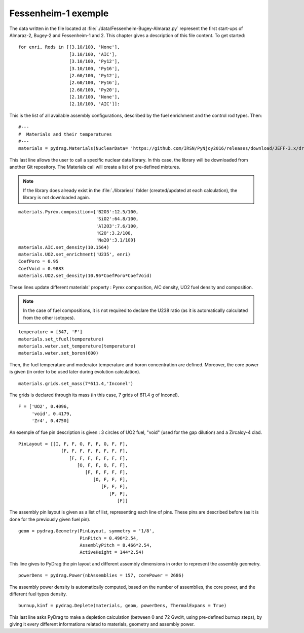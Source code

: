 .. _exemple1:

################################
Fessenheim-1 exemple
################################

The data written in the file located at :file:`./data/Fessenheim-Bugey-Almaraz.py` represent the first start-ups of Almaraz-2, Bugey-2 and Fessenheim-1 and 2.
This chapter gives a description of this file content. To get started::

  for enri, Rods in [[3.10/100, 'None'],
                     [3.10/100, 'AIC'],
                     [3.10/100, 'Py12'],
                     [3.10/100, 'Py16'],
                     [2.60/100, 'Py12'],
                     [2.60/100, 'Py16'],
                     [2.60/100, 'Py20'],
                     [2.10/100, 'None'],
                     [2.10/100, 'AIC']]:

This is the list of all available assembly configurations, described by the fuel enrichment and the control rod types. Then::

  #---
  #  Materials and their temperatures
  #---
  materials = pydrag.Materials(NuclearData= 'https://github.com/IRSN/PyNjoy2016/releases/download/JEFF-3.x/drglibJEFF-3.3_295')

This last line allows the user to call a specific nuclear data library. In this case, the library will be downloaded from another Git repository. The Materials call will create a list of pre-defined mixtures.

.. note::

  If the library does already exist in the :file:`./libraries/` folder (created/updated at each calculation), the library is not downloaded again.

::

  materials.Pyrex.composition={'B2O3':12.5/100,
                               'SiO2':64.8/100,
                               'Al2O3':7.6/100,
                               'K2O':3.2/100,
                               'Na2O':3.1/100}
  materials.AIC.set_density(10.1564) 
  materials.UO2.set_enrichment('U235', enri)
  CoefPoro = 0.95
  CoefVoid = 0.9883
  materials.UO2.set_density(10.96*CoefPoro*CoefVoid)

These lines update different materials' property : Pyrex composition, AIC density, UO2 fuel density and composition.

.. note::

  In the case of fuel compositions, it is not required to declare the U238 ratio (as it is automatically calculated from the other isotopes).

::

  temperature = [547, 'F']
  materials.set_tfuel(temperature)
  materials.water.set_temperature(temperature)
  materials.water.set_boron(600) 

Then, the fuel temperature and moderator temperature and boron concentration are defined. Moreover, the core power is given (in order to be used later during evolution calculation).

::

  materials.grids.set_mass(7*611.4,'Inconel')

The grids is declared through its mass (in this case, 7 grids of 611.4 g of Inconel).

::

  F = ['UO2', 0.4096,
       'void', 0.4179,
       'Zr4', 0.4750]

An exemple of fue pin description is given : 3 circles of UO2 fuel, "void" (used for the gap dilution) and a Zircaloy-4 clad.

::

  PinLayout = [[I, F, F, O, F, F, O, F, F],
                  [F, F, F, F, F, F, F, F],
                     [F, F, F, F, F, F, F],
                        [O, F, F, O, F, F],
                           [F, F, F, F, F],
                              [O, F, F, F],
                                 [F, F, F],
                                    [F, F],
                                       [F]]

The assembly pin layout is given as a list of list, representing each line of pins. These pins are described before (as it is done for the previously given fuel pin).

::

  geom = pydrag.Geometry(PinLayout, symmetry = '1/8',
                         PinPitch = 0.496*2.54,
                         AssemblyPitch = 8.466*2.54,
                         ActiveHeight = 144*2.54)

This line gives to PyDrag the pin layout and different assembly dimensions in order to represent the assembly geometry.

::

  powerDens = pydrag.Power(nbAssemblies = 157, corePower = 2686)

The assembly power density is automatically computed, based on the number of assemblies, the core power, and the different fuel types density.

::

  burnup,kinf = pydrag.Deplete(materials, geom, powerDens, ThermalExpans = True)

This last line asks PyDrag to make a depletion calculation (between 0 and 72 Gwd/t, using pre-defined burnup steps), by giving it every different informations related to materials, geometry and assembly power.
